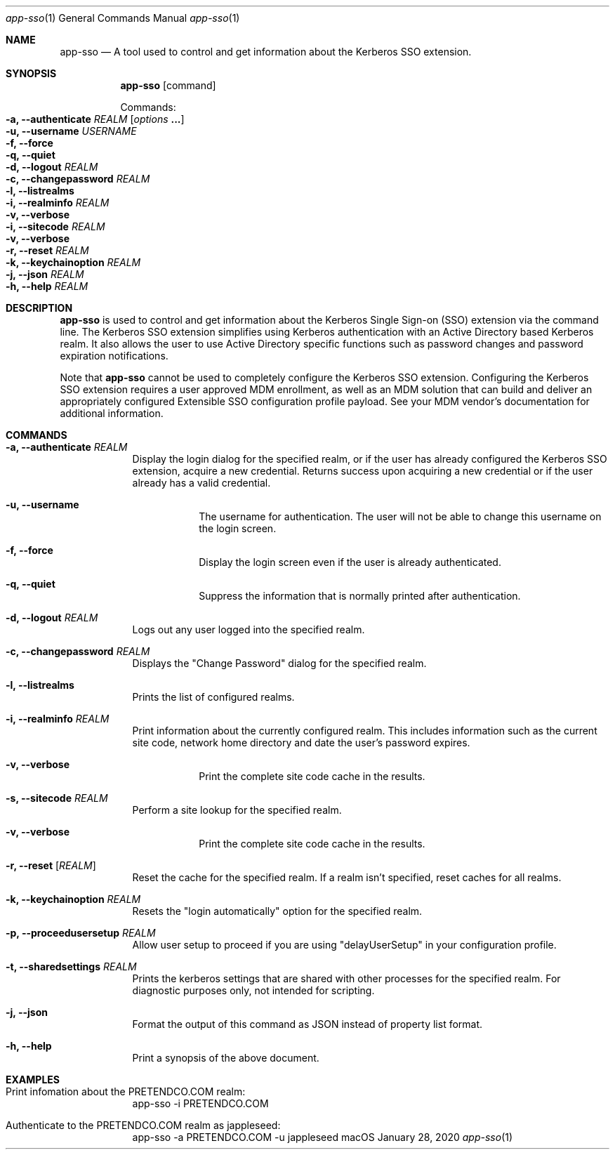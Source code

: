 .Dd January 28, 2020
.Dt app-sso 1
.Os macOS
.Sh NAME
.Nm app-sso
.Nd A tool used to control and get information about the Kerberos SSO extension.
.Sh SYNOPSIS
.Nm
.Op command
.Pp
Commands:
.Bl -inset -compact -offset indent
.It Fl a, Fl Fl authenticate Ar REALM Op Ar options Li "..."
.Bl -inset -compact -offset indent
.It Fl u, Fl Fl username Ar USERNAME
.It Fl f, Fl Fl force
.It Fl q, Fl Fl quiet
.El
.It Fl d, Fl Fl logout Ar REALM
.It Fl c, Fl Fl changepassword Ar REALM
.It Fl l, Fl Fl listrealms
.It Fl i, Fl Fl realminfo Ar REALM
.Bl -inset -compact -offset indent
.It Fl v, Fl Fl verbose
.El
.It Fl i, Fl Fl sitecode Ar REALM
.Bl -inset -compact -offset indent
.It Fl v, Fl Fl verbose
.El
.It Fl r, Fl Fl reset Ar REALM
.It Fl k, Fl Fl keychainoption Ar REALM
.It Fl j, Fl Fl json Ar REALM
.It Fl h, Fl Fl help Ar REALM
.El
.Sh DESCRIPTION
.Nm
is used to control and get information about the Kerberos Single Sign-on (SSO) 
extension via the command line. The Kerberos SSO extension simplifies using Kerberos
authentication with an Active Directory based Kerberos realm. It also allows the
user to use Active Directory specific functions such as password changes and password
expiration notifications.
.Pp
Note that
.Nm
cannot be used to completely configure the Kerberos SSO extension. Configuring
the Kerberos SSO extension requires a user approved MDM enrollment, as well
as an MDM solution that can build and deliver an appropriately configured
Extensible SSO configuration profile payload. See your MDM vendor's
documentation for additional information.
.Pp
.Sh COMMANDS
.Pp
.Bl -tag -width -indent 
.It Fl a, Fl Fl authenticate Ar REALM
Display the login dialog for the specified realm, or if the user has already
configured the Kerberos SSO extension, acquire a new credential. Returns success
upon acquiring a new credential or if the user already has a valid credential.
.Bl -tag -width -indent
.It Fl u, Fl Fl username
The username for authentication. The user will not be able to change this username
on the login screen.
.It Fl f, Fl Fl force
Display the login screen even if the user is already authenticated.
.It Fl q, Fl Fl quiet
Suppress the information that is normally printed after authentication.
.El
.It Fl d, Fl Fl logout Ar REALM
Logs out any user logged into the specified realm.
.It Fl c, Fl Fl changepassword Ar REALM
Displays the "Change Password" dialog for the specified realm.
.It Fl l, Fl Fl listrealms
Prints the list of configured realms.
.It Fl i, Fl Fl realminfo Ar REALM
Print information about the currently configured realm. This includes information
such as the current site code, network home directory and date the user's password expires.
.Bl -tag -width -indent
.It Fl v, Fl Fl verbose
Print the complete site code cache in the results.
.El
.It Fl s, Fl Fl sitecode Ar REALM
Perform a site lookup for the specified realm.
.Bl -tag -width -indent
.It Fl v, Fl Fl verbose
Print the complete site code cache in the results.
.El
.It Fl r, Fl Fl reset Op Ar REALM
Reset the cache for the specified realm. If a realm isn't specified, reset caches
for all realms.
.It Fl k, Fl Fl keychainoption Ar REALM
Resets the "login automatically" option for the specified realm.
.It Fl p, Fl Fl proceedusersetup Ar REALM
Allow user setup to proceed if you are using "delayUserSetup" in your configuration profile.
.It Fl t, Fl Fl sharedsettings Ar REALM
Prints the kerberos settings that are shared with other processes for the specified realm. For diagnostic purposes only, not intended for scripting.
.It Fl j, Fl Fl json
Format the output of this command as JSON instead of property list format.
.It Fl h, Fl Fl help
Print a synopsis of the above document.
.El
.Sh EXAMPLES
.Bl -tag -width -indent
.It Print infomation about the PRETENDCO.COM realm:
app-sso -i PRETENDCO.COM
.It Authenticate to the PRETENDCO.COM realm as jappleseed:
app-sso -a PRETENDCO.COM -u jappleseed
.El